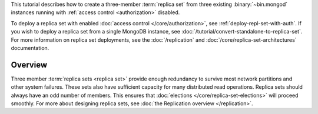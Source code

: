 This tutorial describes how to create a three-member :term:`replica
set` from three existing :binary:`~bin.mongod` instances running with
:ref:`access control <authorization>` disabled.

To deploy a replica set with enabled :doc:`access control
</core/authorization>`, see
:ref:`deploy-repl-set-with-auth`. If you wish to deploy a
replica set from a single MongoDB instance, see
:doc:`/tutorial/convert-standalone-to-replica-set`. For more
information on replica set deployments, see the :doc:`/replication` and
:doc:`/core/replica-set-architectures` documentation.

Overview
--------

Three member :term:`replica sets <replica set>` provide enough
redundancy to survive most network partitions and other system
failures. These sets also have sufficient capacity for many distributed
read operations. Replica sets should always have an odd number of
members. This ensures that :doc:`elections
</core/replica-set-elections>` will proceed smoothly. For more about
designing replica sets, see :doc:`the Replication overview
</replication>`.
